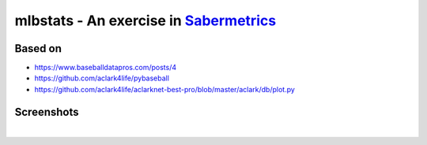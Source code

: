 mlbstats - An exercise in `Sabermetrics <https://en.wikipedia.org/wiki/Sabermetrics>`_
======================================================================================

Based on
--------

- https://www.baseballdatapros.com/posts/4
- https://github.com/aclark4life/pybaseball
- https://github.com/aclark4life/aclarknet-best-pro/blob/master/aclark/db/plot.py

Screenshots
-----------

.. image:: screenshot2.png

|

.. image:: screenshot.png
